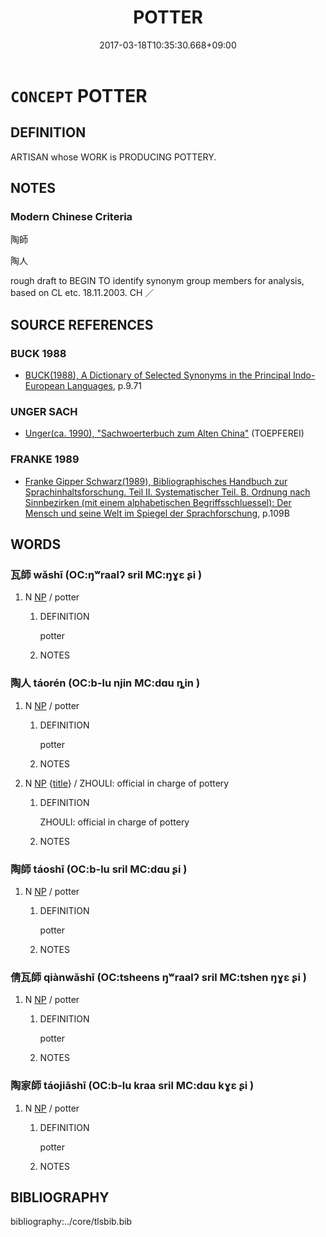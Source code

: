# -*- mode: mandoku-tls-view -*-
#+TITLE: POTTER
#+DATE: 2017-03-18T10:35:30.668+09:00        
#+STARTUP: content
* =CONCEPT= POTTER
:PROPERTIES:
:CUSTOM_ID: uuid-62f93ff6-a6c5-4822-982f-c5bfa50f612e
:TR_ZH: 陶師
:END:
** DEFINITION

ARTISAN whose WORK is PRODUCING POTTERY.

** NOTES

*** Modern Chinese Criteria
陶師

陶人

rough draft to BEGIN TO identify synonym group members for analysis, based on CL etc. 18.11.2003. CH ／

** SOURCE REFERENCES
*** BUCK 1988
 - [[cite:BUCK-1988][BUCK(1988), A Dictionary of Selected Synonyms in the Principal Indo-European Languages]], p.9.71

*** UNGER SACH
 - [[cite:UNGER-SACH][Unger(ca. 1990), "Sachwoerterbuch zum Alten China"]] (TOEPFEREI)
*** FRANKE 1989
 - [[cite:FRANKE-1989][Franke Gipper Schwarz(1989), Bibliographisches Handbuch zur Sprachinhaltsforschung. Teil II. Systematischer Teil. B. Ordnung nach Sinnbezirken (mit einem alphabetischen Begriffsschluessel): Der Mensch und seine Welt im Spiegel der Sprachforschung]], p.109B

** WORDS
   :PROPERTIES:
   :VISIBILITY: children
   :END:
*** 瓦師 wǎshī (OC:ŋʷraalʔ sril MC:ŋɣɛ ʂi )
:PROPERTIES:
:CUSTOM_ID: uuid-692241d6-2356-45ea-b2da-84b18e58c345
:Char+: 瓦(98,0/5) 師(50,7/10) 
:GY_IDS+: uuid-f52d5471-1a2d-47aa-b96c-2001bdd21322 uuid-7f5155a2-b2a5-48d5-954e-6c082ba18a4c
:PY+: wǎ shī    
:OC+: ŋʷraalʔ sril    
:MC+: ŋɣɛ ʂi    
:END: 
**** N [[tls:syn-func::#uuid-a8e89bab-49e1-4426-b230-0ec7887fd8b4][NP]] / potter
:PROPERTIES:
:CUSTOM_ID: uuid-021a01ca-df9d-4c27-90cc-0bbbd68a7957
:END:
****** DEFINITION

potter

****** NOTES

*** 陶人 táorén (OC:b-lu njin MC:dɑu ȵin )
:PROPERTIES:
:CUSTOM_ID: uuid-8edb61d5-b254-4d85-82b9-5499c613a272
:Char+: 陶(170,8/11) 人(9,0/2) 
:GY_IDS+: uuid-3141dfae-932c-4db8-9afd-eb71c1ce15e4 uuid-21fa0930-1ebd-4609-9c0d-ef7ef7a2723f
:PY+: táo rén    
:OC+: b-lu njin    
:MC+: dɑu ȵin    
:END: 
**** N [[tls:syn-func::#uuid-a8e89bab-49e1-4426-b230-0ec7887fd8b4][NP]] / potter
:PROPERTIES:
:CUSTOM_ID: uuid-7e12fee0-d72c-4495-9cf6-1bc50e36ff9d
:END:
****** DEFINITION

potter

****** NOTES

**** N [[tls:syn-func::#uuid-a8e89bab-49e1-4426-b230-0ec7887fd8b4][NP]] {[[tls:sem-feat::#uuid-4b4da480-c7d4-48f9-9534-cb3826f3fb86][title]]} / ZHOULI: official in charge of pottery
:PROPERTIES:
:CUSTOM_ID: uuid-5a3a298a-02af-42a9-a539-f7c1898e3be2
:END:
****** DEFINITION

ZHOULI: official in charge of pottery

****** NOTES

*** 陶師 táoshī (OC:b-lu sril MC:dɑu ʂi )
:PROPERTIES:
:CUSTOM_ID: uuid-0f0840ae-0a3c-4f05-b5b6-4be2b4162a8a
:Char+: 陶(170,8/11) 師(50,7/10) 
:GY_IDS+: uuid-3141dfae-932c-4db8-9afd-eb71c1ce15e4 uuid-7f5155a2-b2a5-48d5-954e-6c082ba18a4c
:PY+: táo shī    
:OC+: b-lu sril    
:MC+: dɑu ʂi    
:END: 
**** N [[tls:syn-func::#uuid-a8e89bab-49e1-4426-b230-0ec7887fd8b4][NP]] / potter
:PROPERTIES:
:CUSTOM_ID: uuid-c51280ab-53c2-474d-a26d-45f7059aa494
:END:
****** DEFINITION

potter

****** NOTES

*** 倩瓦師 qiànwǎshī (OC:tsheens ŋʷraalʔ sril MC:tshen ŋɣɛ ʂi )
:PROPERTIES:
:CUSTOM_ID: uuid-e65c32b7-7452-4bee-912d-da89cd4fa72f
:Char+: 倩(9,8/10) 瓦(98,0/5) 師(50,7/10) 
:GY_IDS+: uuid-21be6828-7c92-4d2b-931d-af7c9378eaa5 uuid-f52d5471-1a2d-47aa-b96c-2001bdd21322 uuid-7f5155a2-b2a5-48d5-954e-6c082ba18a4c
:PY+: qiàn wǎ shī   
:OC+: tsheens ŋʷraalʔ sril   
:MC+: tshen ŋɣɛ ʂi   
:END: 
**** N [[tls:syn-func::#uuid-a8e89bab-49e1-4426-b230-0ec7887fd8b4][NP]] / potter
:PROPERTIES:
:CUSTOM_ID: uuid-e18341b9-f427-4775-976a-aa765229bca7
:END:
****** DEFINITION

potter

****** NOTES

*** 陶家師 táojiāshī (OC:b-lu kraa sril MC:dɑu kɣɛ ʂi )
:PROPERTIES:
:CUSTOM_ID: uuid-3d16dc36-b432-46aa-8133-ce4ee357f65a
:Char+: 陶(170,8/11) 家(40,7/10) 師(50,7/10) 
:GY_IDS+: uuid-3141dfae-932c-4db8-9afd-eb71c1ce15e4 uuid-913e4503-2de6-45dc-b1b2-fb5134fe83f5 uuid-7f5155a2-b2a5-48d5-954e-6c082ba18a4c
:PY+: táo jiā shī   
:OC+: b-lu kraa sril   
:MC+: dɑu kɣɛ ʂi   
:END: 
**** N [[tls:syn-func::#uuid-a8e89bab-49e1-4426-b230-0ec7887fd8b4][NP]] / potter
:PROPERTIES:
:CUSTOM_ID: uuid-2a758336-0858-4b4c-b8cf-92d0b9dd5def
:END:
****** DEFINITION

potter

****** NOTES

** BIBLIOGRAPHY
bibliography:../core/tlsbib.bib

